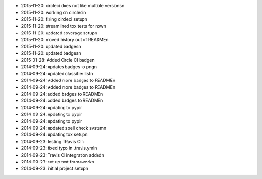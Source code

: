 * 2015-11-20: circleci does not like multiple versions\n
* 2015-11-20: working on circleci\n
* 2015-11-20: fixing circleci setup\n
* 2015-11-20: streamlined tox tests for now\n
* 2015-11-20: updated coverage setup\n
* 2015-11-20: moved history out of README\n
* 2015-11-20: updated badges\n
* 2015-11-20: updated badges\n
* 2015-01-28: Added Circle CI badge\n
* 2014-09-24: updates badges to png\n
* 2014-09-24: updated classifier list\n
* 2014-09-24: Added more badges to README\n
* 2014-09-24: Added more badges to README\n
* 2014-09-24: added badges to README\n
* 2014-09-24: added badges to README\n
* 2014-09-24: updating to pypi\n
* 2014-09-24: updating to pypi\n
* 2014-09-24: updating to pypi\n
* 2014-09-24: updated spell check system\n
* 2014-09-24: updating tox setup\n
* 2014-09-23: testing TRavis CI\n
* 2014-09-23: fixed typo in .travis.yml\n
* 2014-09-23: Travis CI integration added\n
* 2014-09-23: set up test framework\n
* 2014-09-23: initial project setup\n